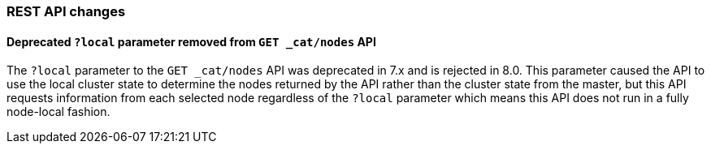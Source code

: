 [float]
[[breaking_80_api_changes]]
=== REST API changes

//NOTE: The notable-breaking-changes tagged regions are re-used in the
//Installation and Upgrade Guide
//tag::notable-breaking-changes[]

// end::notable-breaking-changes[]

[float]
==== Deprecated `?local` parameter removed from `GET _cat/nodes` API

The `?local` parameter to the `GET _cat/nodes` API was deprecated in 7.x and is
rejected in 8.0. This parameter caused the API to use the local cluster state
to determine the nodes returned by the API rather than the cluster state from
the master, but this API requests information from each selected node
regardless of the `?local` parameter which means this API does not run in a
fully node-local fashion.
